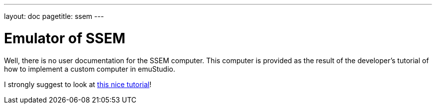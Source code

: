 ---
layout: doc
pagetitle: ssem
---

[[emulator_ssem]]
= Emulator of SSEM

Well, there is no user documentation for the SSEM computer. This computer is provided as the result of the developer's
tutorial of how to implement a custom computer in emuStudio.

I strongly suggest to look at link:/emuStudio/docdevel/emulator_tutorial/index/[this nice tutorial]!

